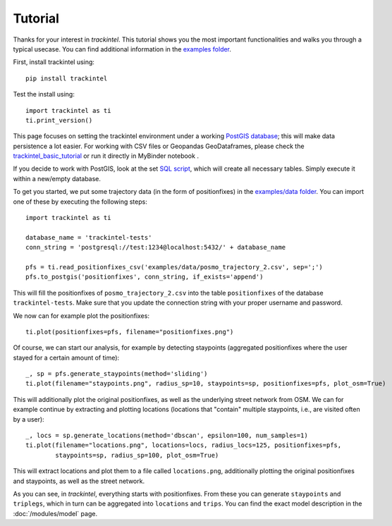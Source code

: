 Tutorial
********

Thanks for your interest in *trackintel*. This tutorial shows you the most important 
functionalities and walks you through a typical usecase. You can find additional information
in the `examples folder <https://github.com/mie-lab/trackintel/tree/master/examples>`_. 

.. highlight:: python

First, install trackintel using::

    pip install trackintel

Test the install using::

    import trackintel as ti
    ti.print_version()

This page focuses on setting the trackintel environment under a working 
`PostGIS database <https://postgis.net/>`_; this will make data persistence a lot easier. 
For working with CSV files or Geopandas GeoDataframes, please check the 
`trackintel_basic_tutorial <https://github.com/mie-lab/trackintel/blob/master/examples/trackintel_basic_tutorial.ipynb>`_
or run it directly in MyBinder notebook |MyBinder|.

.. |MyBinder| image:: https://mybinder.org/badge_logo.svg 
    :target: https://mybinder.org/v2/gh/mie-lab/trackintel/HEAD?filepath=%2Fexamples%2Ftrackintel_basic_tutorial.ipynb

If you decide to work with PostGIS, look at the set `SQL script 
<https://github.com/mie-lab/trackintel/blob/master/sql/create_tables_pg.sql>`_, which
will create all necessary tables. Simply execute it within a new/empty database.

To get you started, we put some trajectory data (in the form of positionfixes) in the 
`examples/data folder <https://github.com/mie-lab/trackintel/tree/master/examples/data>`_.
You can import one of these by executing the following steps::

    import trackintel as ti

    database_name = 'trackintel-tests'
    conn_string = 'postgresql://test:1234@localhost:5432/' + database_name

    pfs = ti.read_positionfixes_csv('examples/data/posmo_trajectory_2.csv', sep=';')
    pfs.to_postgis('positionfixes', conn_string, if_exists='append')

This will fill the positionfixes of ``posmo_trajectory_2.csv`` into the table
``positionfixes`` of the database ``trackintel-tests``. Make sure that you update the
connection string with your proper username and password. 

We now can for example plot the positionfixes::

    ti.plot(positionfixes=pfs, filename="positionfixes.png")

Of course, we can start our analysis, for example by detecting staypoints (aggregated positionfixes 
where the user stayed for a certain amount of time)::

    _, sp = pfs.generate_staypoints(method='sliding')
    ti.plot(filename="staypoints.png", radius_sp=10, staypoints=sp, positionfixes=pfs, plot_osm=True)

This will additionally plot the original positionfixes, as well as the underlying 
street network from OSM. We can for example continue by extracting and plotting locations 
(locations that "contain" multiple staypoints, i.e., are visited often by a user)::

    _, locs = sp.generate_locations(method='dbscan', epsilon=100, num_samples=1)
    ti.plot(filename="locations.png", locations=locs, radius_locs=125, positionfixes=pfs,
            staypoints=sp, radius_sp=100, plot_osm=True)
    
This will extract locations and plot them to a file called ``locations.png``, additionally 
plotting the original positionfixes and staypoints, as well as the street network.

As you can see, in *trackintel*, everything starts with positionfixes. From these 
you can generate ``staypoints`` and ``triplegs``, which in turn can be aggregated into
``locations`` and ``trips``. You can find the exact model description in the 
:doc:`/modules/model` page.